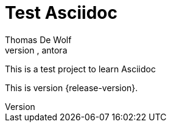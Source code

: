 = Test Asciidoc
:navtitle: Asciidoc
Thomas De Wolf
:keywords:asciidoc, asciidoctor, antora

This is a test project to learn Asciidoc

This is version {release-version}.